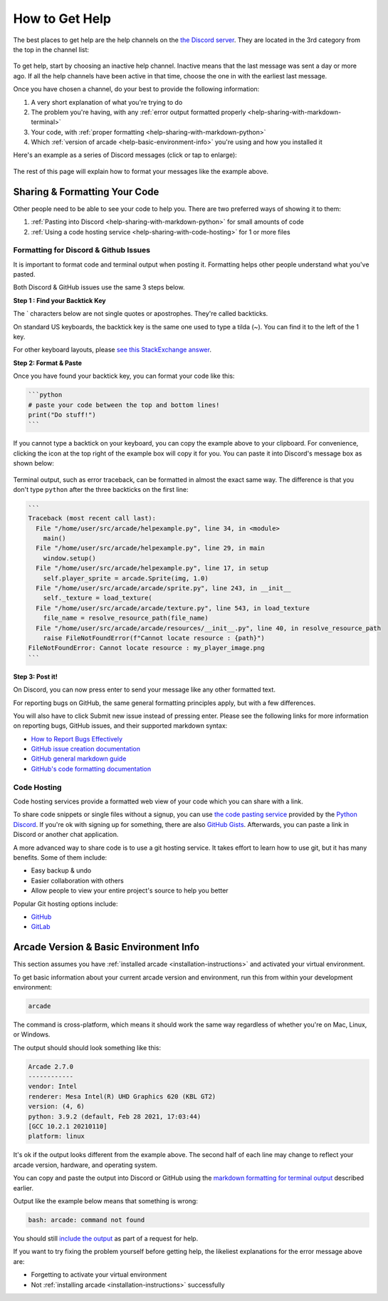 .. _how-to-get-help:

How to Get Help
===============

The best places to get help are the help channels on the
`the Discord server <https://discord.gg/ZjGDqMp>`_. They are located
in the 3rd category from the top in the channel list:

.. figure:: ./images/discord_help_channels.png
    :scale: 50%
    :alt: A screenshot of the Discord server's channel categories with
          an arrow pointing to the help channels.


To get help, start by choosing an inactive help channel. Inactive means
that the last message was sent a day or more ago. If all the help
channels have been active in that time, choose the one in with the
earliest last message.

Once you have chosen a channel, do your best to provide the following
information:

#. A very short explanation of what you're trying to do
#. The problem you're having, with any
   :ref:`error output formatted properly <help-sharing-with-markdown-terminal>`
#. Your code, with
   :ref:`proper formatting <help-sharing-with-markdown-python>`
#. Which :ref:`version of arcade <help-basic-environment-info>` you're
   using and how you installed it

Here's an example as a series of Discord messages (click or tap to
enlarge):

.. figure:: ./images/discord_help_example.png
    :scale: 75%
    :alt: An example of a good series of messages requesting help,
          including all the point above.

The rest of this page will explain how to format your messages like the
example above.

.. _help-sharing-code:

Sharing & Formatting Your Code
------------------------------

Other people need to be able to see your code to help you. There are two
preferred ways of showing it to them:

#. :ref:`Pasting into Discord <help-sharing-with-markdown-python>` for
   small amounts of code
#. :ref:`Using a code hosting service <help-sharing-with-code-hosting>`
   for 1 or more files

.. _help-sharing-with-markdown:

Formatting for Discord & Github Issues
~~~~~~~~~~~~~~~~~~~~~~~~~~~~~~~~~~~~~~

It is important to format code and terminal output when posting it.
Formatting helps other people understand what you've pasted.

Both Discord & GitHub issues use the same 3 steps below.

**Step 1 : Find your Backtick Key**

The \` characters below are not single quotes or apostrophes. They're
called backticks.

On standard US keyboards, the backtick key is the same one used to type
a tilda (`~`). You can find it to the left of the 1 key.

For other keyboard layouts, please
`see this StackExchange answer <https://superuser.com/a/254077>`_.

**Step 2: Format & Paste**

.. _help-sharing-with-markdown-python:

Once you have found your backtick key, you can format your code like
this:

.. code-block:: markdown

    ```python
    # paste your code between the top and bottom lines!
    print("Do stuff!")
    ```

If you cannot type a backtick on your keyboard, you can copy the example
above to your clipboard. For convenience, clicking the icon at the top
right of the example box will copy it for you. You can paste it into
Discord's message box as shown below:

.. figure:: ./images/discord_code_entry_desktop.png
    :alt: The example code block from above pasted into Discord's
          message entry field.

.. _help-sharing-with-markdown-terminal:

Terminal output, such as error traceback, can be formatted in almost the
exact same way. The difference is that you don't type ``python`` after
the three backticks on the first line:

.. code-block:: markdown

    ```
    Traceback (most recent call last):
      File "/home/user/src/arcade/helpexample.py", line 34, in <module>
        main()
      File "/home/user/src/arcade/helpexample.py", line 29, in main
        window.setup()
      File "/home/user/src/arcade/helpexample.py", line 17, in setup
        self.player_sprite = arcade.Sprite(img, 1.0)
      File "/home/user/src/arcade/arcade/sprite.py", line 243, in __init__
        self._texture = load_texture(
      File "/home/user/src/arcade/arcade/texture.py", line 543, in load_texture
        file_name = resolve_resource_path(file_name)
      File "/home/user/src/arcade/arcade/resources/__init__.py", line 40, in resolve_resource_path
        raise FileNotFoundError(f"Cannot locate resource : {path}")
    FileNotFoundError: Cannot locate resource : my_player_image.png
    ```

**Step 3: Post it!**

On Discord, you can now press enter to send your message like any
other formatted text.

For reporting bugs on GitHub, the same general formatting principles
apply, but with a few differences.

You will also have to click Submit new issue instead of pressing enter.
Please see the following links for more information on reporting bugs,
GitHub issues, and their supported markdown syntax:

* `How to Report Bugs Effectively <https://www.chiark.greenend.org.uk/~sgtatham/bugs.html>`_
* `GitHub issue creation documentation <https://docs.github.com/en/issues/tracking-your-work-with-issues/creating-an-issue>`_
* `GitHub general markdown guide <https://docs.github.com/en/get-started/writing-on-github/getting-started-with-writing-and-formatting-on-github/basic-writing-and-formatting-syntax>`_
* `GitHub's code formatting documentation <https://docs.github.com/en/get-started/writing-on-github/working-with-advanced-formatting/creating-and-highlighting-code-blocks#syntax-highlighting>`_


.. _help-sharing-with-code-hosting:

Code Hosting
~~~~~~~~~~~~

Code hosting services provide a formatted web view of your code which
you can share with a link.

To share code snippets or single files without a signup, you can use
`the code pasting service <https://paste.pythondiscord.com/>`_
provided by the `Python Discord <https://www.pythondiscord.com/>`_.
If you're ok with signing up for something, there are also
`GitHub Gists <https://docs.github.com/en/get-started/writing-on-github/editing-and-sharing-content-with-gists/creating-gists>`_.
Afterwards, you can paste a link in Discord or another chat application.

A more advanced way to share code is to use a git hosting service. It
takes effort to learn how to use git, but it has many benefits. Some of them
include:

* Easy backup & undo
* Easier collaboration with others
* Allow people to view your entire project's source to help you better

Popular Git hosting options include:

* `GitHub <https://github.com>`_
* `GitLab <https://gitlab.com>`_

.. _help-basic-environment-info:

Arcade Version & Basic Environment Info
---------------------------------------

This section assumes you have
:ref:`installed arcade <installation-instructions>` and activated your
virtual environment.

To get basic information about your current arcade version and
environment, run this from within your development environment:

.. code-block:: console

    arcade

The command is cross-platform, which means it should work the same way
regardless of whether you're on Mac, Linux, or Windows.

The output should should look something like this:

.. code-block::

    Arcade 2.7.0
    ------------
    vendor: Intel
    renderer: Mesa Intel(R) UHD Graphics 620 (KBL GT2)
    version: (4, 6)
    python: 3.9.2 (default, Feb 28 2021, 17:03:44)
    [GCC 10.2.1 20210110]
    platform: linux


It's ok if the output looks different from the example above. The second
half of each line may change to reflect your arcade version, hardware,
and operating system.

You can copy and paste the output into Discord or GitHub using the
`markdown formatting for terminal output <help-sharing-code-with-markdown-terminal>`_
described earlier.

Output like the example below means that something is wrong:

.. code-block:: console

    bash: arcade: command not found

You should still `include the output <help-sharing-with-markdown-terminal>`_
as part of a request for help.

If you want to try fixing the problem yourself before getting help,
the likeliest explanations for the error message above are:

* Forgetting to activate your virtual environment
* Not :ref:`installing arcade <installation-instructions>` successfully
